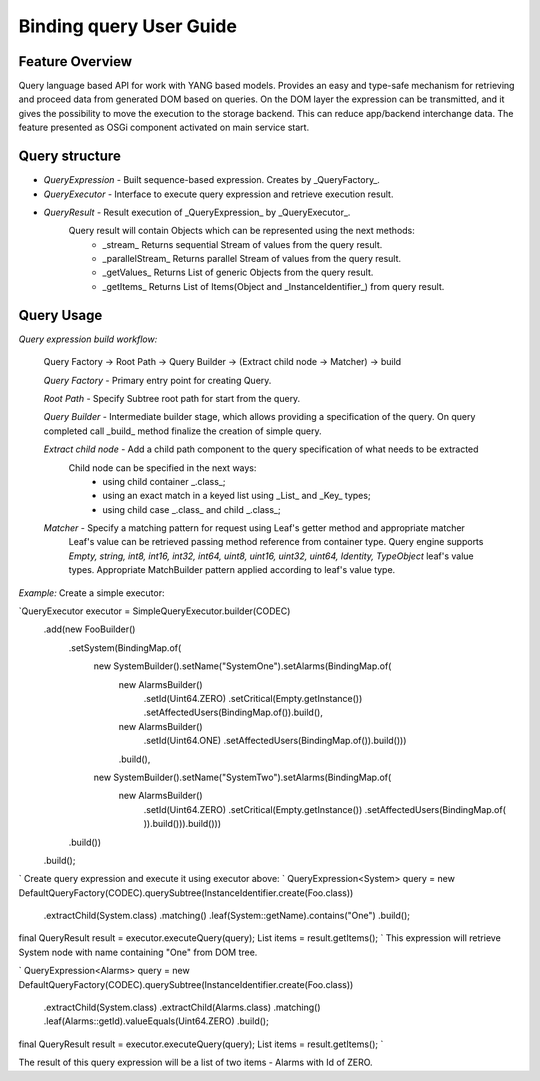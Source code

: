 ######
Binding query User Guide
######

Feature Overview
========
Query language based API for work with YANG based models.
Provides an easy and type-safe mechanism for retrieving and proceed data from generated DOM based on queries.
On the DOM layer the expression can be transmitted, and it gives the possibility to move the execution to
the storage backend. This can reduce app/backend interchange data.
The feature presented as OSGi component activated on main service start.

Query structure
========

* *QueryExpression* - Built sequence-based expression. Creates by _QueryFactory_.

* *QueryExecutor* - Interface to execute query expression and retrieve execution result.

* *QueryResult* - Result execution of _QueryExpression_ by _QueryExecutor_.
    Query result will contain Objects which can be represented using the next methods:
        - _stream_  Returns sequential Stream of values from the query result.
        - _parallelStream_ Returns parallel Stream of values from the query result.
        - _getValues_ Returns List of generic Objects from the query result.
        - _getItems_ Returns List of Items(Object and _InstanceIdentifier_) from query result.

Query Usage
========

*Query expression build workflow:*

    Query Factory -> Root Path -> Query Builder -> (Extract child node -> Matcher) -> build

    *Query Factory* - Primary entry point for creating Query.

    *Root Path* - Specify Subtree root path for start from the query.

    *Query Builder* - Intermediate builder stage, which allows providing a specification of the query. On query completed
    call _build_ method finalize the creation of simple query.

    *Extract child node* - Add a child path component to the query specification of what needs to be extracted
        Child node can be specified in the next ways:
            - using child container _.class_;
            - using an exact match in a keyed list using _List_ and _Key_ types;
            - using child case _.class_ and child _.class_;

    *Matcher* - Specify a matching pattern for request using Leaf's getter method and appropriate matcher
        Leaf's value can be retrieved passing method reference from container type.
        Query engine supports `Empty, string, int8, int16, int32, int64, uint8, uint16, uint32, uint64, Identity,
        TypeObject` leaf's value types. Appropriate MatchBuilder pattern applied according to leaf's value type.

*Example:*
Create a simple executor:

`QueryExecutor executor = SimpleQueryExecutor.builder(CODEC)
    .add(new FooBuilder()
        .setSystem(BindingMap.of(
            new SystemBuilder().setName("SystemOne").setAlarms(BindingMap.of(
                new AlarmsBuilder()
                    .setId(Uint64.ZERO)
                    .setCritical(Empty.getInstance())
                    .setAffectedUsers(BindingMap.of()).build(),
                new AlarmsBuilder()
                    .setId(Uint64.ONE)
                    .setAffectedUsers(BindingMap.of()).build()))
                .build(),
            new SystemBuilder().setName("SystemTwo").setAlarms(BindingMap.of(
                new AlarmsBuilder()
                    .setId(Uint64.ZERO)
                    .setCritical(Empty.getInstance())
                    .setAffectedUsers(BindingMap.of(
                    )).build())).build()))
        .build())
    .build();
`
Create query expression and execute it using executor above:
`
QueryExpression<System> query = new DefaultQueryFactory(CODEC).querySubtree(InstanceIdentifier.create(Foo.class))
    .extractChild(System.class)
    .matching()
    .leaf(System::getName).contains("One")
    .build();
final QueryResult result = executor.executeQuery(query);
List items = result.getItems();
`
This expression will retrieve System node with name containing "One" from DOM tree.

`
QueryExpression<Alarms> query = new DefaultQueryFactory(CODEC).querySubtree(InstanceIdentifier.create(Foo.class))
    .extractChild(System.class)
    .extractChild(Alarms.class)
    .matching()
    .leaf(Alarms::getId).valueEquals(Uint64.ZERO)
    .build();
final QueryResult result = executor.executeQuery(query);
List items = result.getItems();
`

The result of this query expression will be a list of two items - Alarms with Id of ZERO.

